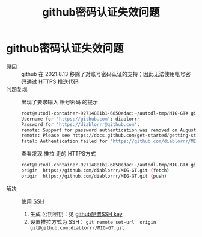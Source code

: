 :PROPERTIES:
:ID:       97953b75-51e4-4bdd-b34c-5be20d4f3222
:END:
#+title: github密码认证失效问题
#+filetags: github https ssh

* github密码认证失效问题
- 原因 :: github 在 2021.8.13 移除了对账号密码认证的支持；因此无法使用帐号密码通过 HTTPS 推送代码
- 问题复现 ::
  出现了要求输入 账号密码 的提示
  #+begin_src bash
  root@autodl-container-92714881b1-6850edac:~/autodl-tmp/MIG-GT# git push --set-upstream origin matplotlib
  Username for 'https://github.com': diablorrr
  Password for 'https://diablorrr@github.com':
  remote: Support for password authentication was removed on August 13, 2021.
  remote: Please see https://docs.github.com/get-started/getting-started-with-git/about-remote-repositories#cloning-with-https-urls for information on currently recommended modes of authentication.
  fatal: Authentication failed for 'https://github.com/diablorrr/MIG-GT.git/'
  #+end_src
  查看发现 推拉 走的 HTTPS方式
  #+begin_src bash
  root@autodl-container-92714881b1-6850edac:~/autodl-tmp/MIG-GT# git remote -v
  origin  https://github.com/diablorrr/MIG-GT.git (fetch)
  origin  https://github.com/diablorrr/MIG-GT.git (push)
  #+end_src
- 解决 :: 使用 [[id:eb955da4-d9f2-4122-bf2c-cd2900c71a53][SSH]]
  1. 生成 公钥密钥：见 [[id:e69486e3-9fd5-4b66-8cec-04ba50709e83][github配置SSH key]]
  2. 设置推拉方式为 SSH： =git remote set-url  origin git@github.com:diablorrr/MIG-GT.git=
